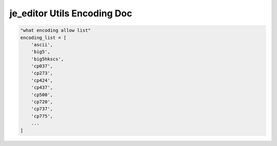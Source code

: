 ==================
je_editor Utils Encoding Doc
==================

.. code-block:: python

    "what encoding allow list"
    encoding_list = [
        'ascii',
        'big5',
        'big5hkscs',
        'cp037',
        'cp273',
        'cp424',
        'cp437',
        'cp500',
        'cp720',
        'cp737',
        'cp775',
        ...
    ]
